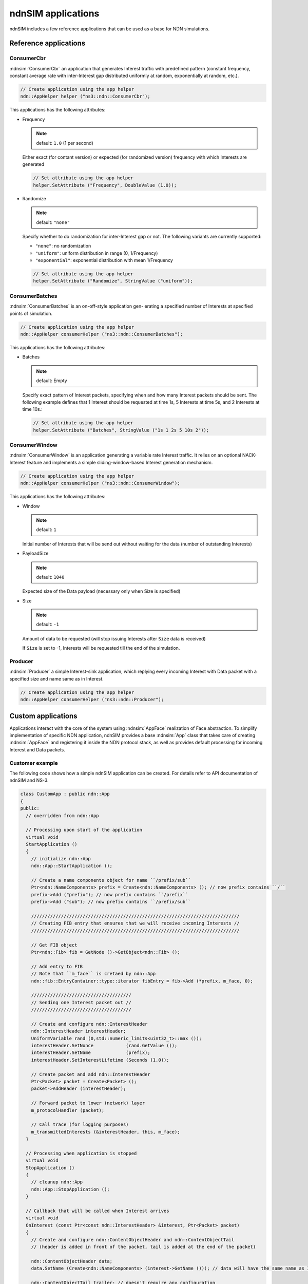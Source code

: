 ndnSIM applications
===================

ndnSIM includes a few reference applications that can be used as a base for NDN simulations.

Reference applications
++++++++++++++++++++++

ConsumerCbr
^^^^^^^^^^^^^^^

:ndnsim:`ConsumerCbr` an application that generates Interest traffic with predefined pattern (constant frequency, constant average rate with inter-Interest gap distributed uniformly at random, exponentially at random, etc.).

.. code-block:: c++

   // Create application using the app helper
   ndn::AppHelper helper ("ns3::ndn::ConsumerCbr");

This applications has the following attributes:

* Frequency

  .. note::
     default: ``1.0`` (1 per second)

  Either exact (for contant version) or expected (for randomized version) frequency with which Interests are generated

  .. code-block:: c++

     // Set attribute using the app helper
     helper.SetAttribute ("Frequency", DoubleValue (1.0));

* Randomize

  .. note::
     default: ``"none"``

  Specify whether to do randomization for inter-Interest gap or not.  The following variants are currently supported:
  
  - ``"none"``: no randomization
 
  - ``"uniform"``: uniform distribution in range (0, 1/Frequency)

  - ``"exponential"``: exponential distribution with mean 1/Frequency

  .. code-block:: c++

     // Set attribute using the app helper
     helper.SetAttribute ("Randomize", StringValue ("uniform"));

ConsumerBatches
^^^^^^^^^^^^^^^^^^^

:ndnsim:`ConsumerBatches` is an on-off-style application gen- erating a specified number of Interests at specified points of simulation.

.. code-block:: c++

   // Create application using the app helper
   ndn::AppHelper consumerHelper ("ns3::ndn::ConsumerBatches");

This applications has the following attributes:

* Batches

  .. note::
     default: Empty

  Specify exact pattern of Interest packets, specifying when and how many Interest packets should be sent. 
  The following example defines that 1 Interest should be requested at time 1s, 5 Interests at time 5s, and 2 Interests at time 10s.:

  .. code-block:: c++

     // Set attribute using the app helper
     helper.SetAttribute ("Batches", StringValue ("1s 1 2s 5 10s 2"));


ConsumerWindow
^^^^^^^^^^^^^^^^^^

:ndnsim:`ConsumerWindow` is an application generating a variable rate Interest traffic. It relies on an optional NACK-Interest feature and implements a simple sliding-window-based Interest generation mechanism.

.. code-block:: c++

   // Create application using the app helper
   ndn::AppHelper consumerHelper ("ns3::ndn::ConsumerWindow");


This applications has the following attributes:

* Window

  .. note::
     default: ``1``

  Initial number of Interests that will be send out without waiting for the data (number of outstanding Interests)

* PayloadSize

  .. note::
     default: ``1040``

  Expected size of the Data payload (necessary only when Size is specified)

* Size

  .. note::
     default: ``-1``

  Amount of data to be requested (will stop issuing Interests after ``Size`` data is received)

  If ``Size`` is set to -1, Interests will be requested till the end of the simulation.

Producer
^^^^^^^^^^^^

:ndnsim:`Producer` a simple Interest-sink application, which replying every incoming Interest with Data packet with a specified size and name same as in Interest.

.. code-block:: c++

   // Create application using the app helper
   ndn::AppHelper consumerHelper ("ns3::ndn::Producer");


Custom applications
+++++++++++++++++++

Applications interact with the core of the system using :ndnsim:`AppFace` realization of Face abstraction. 
To simplify implementation of specific NDN application, ndnSIM provides a base :ndnsim:`App` class that takes care of creating :ndnsim:`AppFace` and registering it inside the NDN protocol stack, as well as provides default processing for incoming Interest and Data packets.

.. Base App class
.. ^^^^^^^^^^^^^^^^^^



Customer example
^^^^^^^^^^^^^^^^

The following code shows how a simple ndnSIM application can be created.  
For details refer to API documentation of ndnSIM and NS-3.

.. code-block:: c++

    class CustomApp : public ndn::App
    {
    public:
      // overridden from ndn::App

      // Processing upon start of the application
      virtual void
      StartApplication ()
      {
        // initialize ndn::App
        ndn::App::StartApplication ();
        
        // Create a name components object for name ``/prefix/sub``
	Ptr<ndn::NameComponents> prefix = Create<ndn::NameComponents> (); // now prefix contains ``/``
	prefix->Add ("prefix"); // now prefix contains ``/prefix``
	prefix->Add ("sub"); // now prefix contains ``/prefix/sub``

        /////////////////////////////////////////////////////////////////////////////
        // Creating FIB entry that ensures that we will receive incoming Interests //
        /////////////////////////////////////////////////////////////////////////////

        // Get FIB object        
        Ptr<ndn::Fib> fib = GetNode ()->GetObject<ndn::Fib> ();

        // Add entry to FIB
        // Note that ``m_face`` is cretaed by ndn::App
        ndn::fib::EntryContainer::type::iterator fibEntry = fib->Add (*prefix, m_face, 0);
      
        /////////////////////////////////////
	// Sending one Interest packet out //
        /////////////////////////////////////

        // Create and configure ndn::InterestHeader
        ndn::InterestHeader interestHeader;
        UniformVariable rand (0,std::numeric_limits<uint32_t>::max ());
        interestHeader.SetNonce            (rand.GetValue ());
        interestHeader.SetName             (prefix);
        interestHeader.SetInterestLifetime (Seconds (1.0));
      
        // Create packet and add ndn::InterestHeader
        Ptr<Packet> packet = Create<Packet> ();
        packet->AddHeader (interestHeader);

        // Forward packet to lower (network) layer       
        m_protocolHandler (packet);
      
        // Call trace (for logging purposes)
        m_transmittedInterests (&interestHeader, this, m_face);
      }
    
      // Processing when application is stopped
      virtual void
      StopApplication ()
      {
        // cleanup ndn::App
        ndn::App::StopApplication ();
      }
    
      // Callback that will be called when Interest arrives
      virtual void
      OnInterest (const Ptr<const ndn::InterestHeader> &interest, Ptr<Packet> packet)
      {
        // Create and configure ndn::ContentObjectHeader and ndn::ContentObjectTail
        // (header is added in front of the packet, tail is added at the end of the packet)
        
        ndn::ContentObjectHeader data;
        data.SetName (Create<ndn::NameComponents> (interest->GetName ())); // data will have the same name as Interests
      
        ndn::ContentObjectTail trailer; // doesn't require any configuration

        // Create packet and add header and trailer
        Ptr<Packet> packet = Create<Packet> (1024);
        packet->AddHeader (data);
        packet->AddTrailer (trailer);
      
        // Forward packet to lower (network) layer       
        m_protocolHandler (packet);
      
        // Call trace (for logging purposes)
        m_transmittedInterests (&interestHeader, this, m_face);
        m_transmittedContentObjects (&data, packet, this, m_face);
      }
     
      // Callback that will be called when Data arrives
      virtual void
      OnContentObject (const Ptr<const ndn::ContentObjectHeader> &contentObject,
                       Ptr<Packet> payload)
      {
        std::cout << "DATA received for name " << contentObject->GetName () << std::endl; 
      }
    };

Producer example (Interest hijacker)
^^^^^^^^^^^^^^^^^^^^^^^^^^^^^^^^^^^^

The following code demonstrates how to implement a basic producer application that "hijacks" all incoming Interests.

.. code-block:: c++

    #include "ns3/core-module.h"
    #include "ns3/network-module.h"
    #include "ns3/ndnSIM-module.h"
        
    using namespace ns3;
    
    class Hijacker : public ndn::App
    {
    public: 
      static TypeId
      GetTypeId ();
            
      Hijacker ()
      {
      }
    
      // inherited from NdnApp
      void OnInterest (const Ptr<const ndn::InterestHeader> &interest, Ptr<Packet> packet)
      {
        ndn::App::OnInterest (interest, packet); // forward call to perform app-level tracing
        // do nothing else (hijack interest)
      }
    
    protected:
      // inherited from Application base class.
      virtual void
      StartApplication ()
      {
        App::StartApplication ();
    
        // equivalent to setting interest filter for "/" prefix
        Ptr<ndn::Fib> fib = GetNode ()->GetObject<ndn::Fib> ();
        Ptr<ndn::fib::Entry> fibEntry = fib->Add ("/", m_face, 0);
        fibEntry->UpdateStatus (m_face, ndn::fib::FaceMetric::NDN_FIB_GREEN);
      }
    
      virtual void
      StopApplication ()
      {
        App::StopApplication ();
      }
    };
    
    // Necessary if you are planning to use ndn::AppHelper
    NS_OBJECT_ENSURE_REGISTERED (Hijacker);
    
    TypeId
    Hijacker::GetTypeId ()
    {
      static TypeId tid = TypeId ("ndn::Hijacker")
        .SetParent<ndn::App> ()
        .AddConstructor<Hijacker> ()
        ;
            
      return tid;
    }


After defining this class, you can use it with :ndnsim:`ndn::AppHelper`. For example:

.. code-block:: c++

    ...
    ndn::AppHelper producerHelper ("ndn::Hijacker");
    producerHelper.Install (producerNode);
    ...

